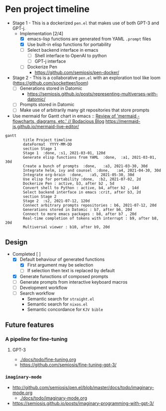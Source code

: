 * Pen project timeline
+ Stage 1 - This is a dockerized =pen.el= that makes use of both GPT-3 and GPT-j.
  + Implementation [2/4]
    - [X] emacs-lisp functions are generated from YAML =.prompt= files
    - [X] Use built-in elisp functions for portability
    - [ ] Select backend interface in emacs
      - [ ] Shell interface to OpenAI to python
      - [ ] GPT-j interface
    - [ ] Dockerize Pen
      - https://github.com/semiosis/pen-docker/
+ Stage 2 - This is a collaborative =pen.el= with an exploration tool like loom (https://github.com/socketteer/loom)
  - [ ] Generations stored in Datomic
    - https://semiosis.github.io/posts/representing-multiverses-with-datomic/
  - [ ] Prompts stored in Datomic
  - [ ] Make use of arbitrarily many git repositories that store prompts

+ Use mermaid for Gantt chart in emacs :: [[https://mullikine.github.io/posts/review-of-mermaid-markdownish-syntax-for-generating-flowcharts-digrams/][Review of 'mermaid - flowcharts, diagrams, etc.' // Bodacious Blog]]
  https://mermaid-js.github.io/mermaid-live-editor/

#+BEGIN_SRC mermaid :results raw :file project-timeline.png
  gantt
          title Project timeline
          dateFormat  YYYY-MM-DD
          section Stage 1
          Stage 1  :done, :s1, 2021-03-01, 120d
          Generate elisp functions from YAML  :done,  :a1, 2021-03-01, 30d
          Create a bunch of prompts  :done,   :a3, 2021-03-30, 30d
          Integrate helm, ivy and counsel  :done,   :a4, 2021-04-30, 30d
          Integrate org-brain  :done,   :a5, 2021-05-30, 30d
          Use elisp for portability :done,  :b2, 2021-07-02, 2d
          Dockerize Pen : active, b3, after b2 , 5d
          Convert shell to Python : active, b4, after b2 , 14d
          Select backend interface in emacs :crit, after b3, 2d
          section Stage 2
          Stage 2  :s2, 2021-07-12, 120d
          Connect arbitrary prompts repositories : b6, 2021-07-12, 20d
          Generations stored in Datomic : b7, after b6, 20d
          Connect to more emacs packages : b8, after b7 , 20d
          Real-time completion of tokens with interrupt : b9, after b8, 20d
          Multiversal viewer : b10, after b9, 20d
#+END_SRC

#+RESULTS:
[[file:project-timeline.png]]

[[./project-timeline.png]]

** Design
+ Completed [ ]
  - [X] Default behaviour of generated functions
    - [X] First argument may be selection
    - [ ]If selection then text is replaced by default
  - [X] Generate funxctions of composed prompts
  - [ ] Generate prompts from interactive keyboard macros
  - [ ] Development workflow
  - [ ] Search workflow
    - Semantic search for =straight.el=
    - Semantic search for =nixos.el=
    - Semantic concordance for =KJV bible=

** Future features
*** A pipeline for fine-tuning
**** GPT-3
- [[./docs/todo/fine-tuning.org]]
- https://github.com/semiosis/fine-tuning-gpt-3/
*** =imaginary-mode=
- http://github.com/semiosis/pen.el/blob/master/docs/todo/imaginary-mode.org
  - [[./docs/todo/imaginary-mode.org]]
- https://semiosis.github.io/posts/imaginary-programming-with-gpt-3/
